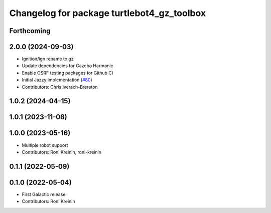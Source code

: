 ^^^^^^^^^^^^^^^^^^^^^^^^^^^^^^^^^^^^^^^^^^^^^^^^^
Changelog for package turtlebot4_gz_toolbox
^^^^^^^^^^^^^^^^^^^^^^^^^^^^^^^^^^^^^^^^^^^^^^^^^

Forthcoming
-----------

2.0.0 (2024-09-03)
------------------
* Ignition/ign rename to gz
* Update dependencies for Gazebo Harmonic
* Enable OSRF testing packages for Github CI
* Initial Jazzy implementation (`#80 <https://github.com/turtlebot/turtlebot4_simulator/issues/80>`_)
* Contributors: Chris Iverach-Brereton

1.0.2 (2024-04-15)
------------------

1.0.1 (2023-11-08)
------------------

1.0.0 (2023-05-16)
------------------
* Multiple robot support
* Contributors: Roni Kreinin, roni-kreinin

0.1.1 (2022-05-09)
------------------

0.1.0 (2022-05-04)
------------------
* First Galactic release
* Contributors: Roni Kreinin
